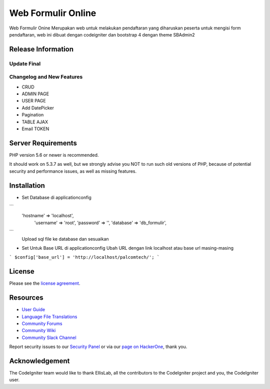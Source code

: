 ###################
Web Formulir Online
###################

Web Formulir Onine Merupakan web untuk melakukan pendaftaran yang diharuskan peserta untuk mengisi form pendaftaran, web ini dibuat dengan codeigniter dan bootstrap 4 dengan theme SBAdmin2

*******************
Release Information
*******************

Update Final 
**************************
Changelog and New Features
**************************

- CRUD
- ADMIN PAGE
- USER PAGE
- Add DatePicker
- Pagination
- TABLE AJAX
- Email TOKEN

*******************
Server Requirements
*******************

PHP version 5.6 or newer is recommended.

It should work on 5.3.7 as well, but we strongly advise you NOT to run
such old versions of PHP, because of potential security and performance
issues, as well as missing features.

************
Installation
************

- Set Database di \application\config
```
    'hostname' => 'localhost',
	'username' => 'root',
	'password' => '',
	'database' => 'db_formulir',
```
    Upload sql file ke database dan sesuaikan

-   Set Untuk Base URL di \application\config
    Ubah URL dengan link localhost atau base url masing-masing
```
$config['base_url'] = 'http://localhost/palcomtech/';
```


*******
License
*******

Please see the `license
agreement <https://github.com/bcit-ci/CodeIgniter/blob/develop/user_guide_src/source/license.rst>`_.

*********
Resources
*********

-  `User Guide <https://codeigniter.com/docs>`_
-  `Language File Translations <https://github.com/bcit-ci/codeigniter3-translations>`_
-  `Community Forums <http://forum.codeigniter.com/>`_
-  `Community Wiki <https://github.com/bcit-ci/CodeIgniter/wiki>`_
-  `Community Slack Channel <https://codeigniterchat.slack.com>`_

Report security issues to our `Security Panel <mailto:security@codeigniter.com>`_
or via our `page on HackerOne <https://hackerone.com/codeigniter>`_, thank you.

***************
Acknowledgement
***************

The CodeIgniter team would like to thank EllisLab, all the
contributors to the CodeIgniter project and you, the CodeIgniter user.
